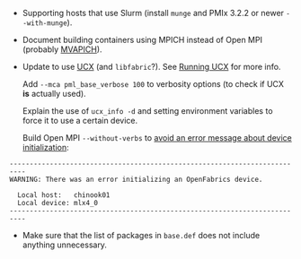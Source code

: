 - Supporting hosts that use Slurm (install =munge= and PMIx 3.2.2 or
  newer =--with-munge=).
- Document building containers using MPICH instead of Open MPI
  (probably [[https://mvapich.cse.ohio-state.edu/][MVAPICH]]).
- Update to use [[https://openucx.readthedocs.io/en/master/running.html#openmpi-with-ucx][UCX]] (and =libfabric=?). See [[https://openucx.readthedocs.io/en/master/running.html#running-mpi][Running UCX]] for more info.

  Add =--mca pml_base_verbose 100= to verbosity options (to check if
  UCX *is* actually used).

  Explain the use of =ucx_info -d= and setting environment variables
  to force it to use a certain device.

  Build Open MPI =--without-verbs= to [[https://www.open-mpi.org/faq/?category=openfabrics#ofa-device-error][avoid an error message about
  device initialization]]:

#+BEGIN_EXAMPLE
  --------------------------------------------------------------------------
  WARNING: There was an error initializing an OpenFabrics device.

    Local host:   chinook01
    Local device: mlx4_0
  --------------------------------------------------------------------------
#+END_EXAMPLE
  
- Make sure that the list of packages in =base.def= does not include
  anything unnecessary.
